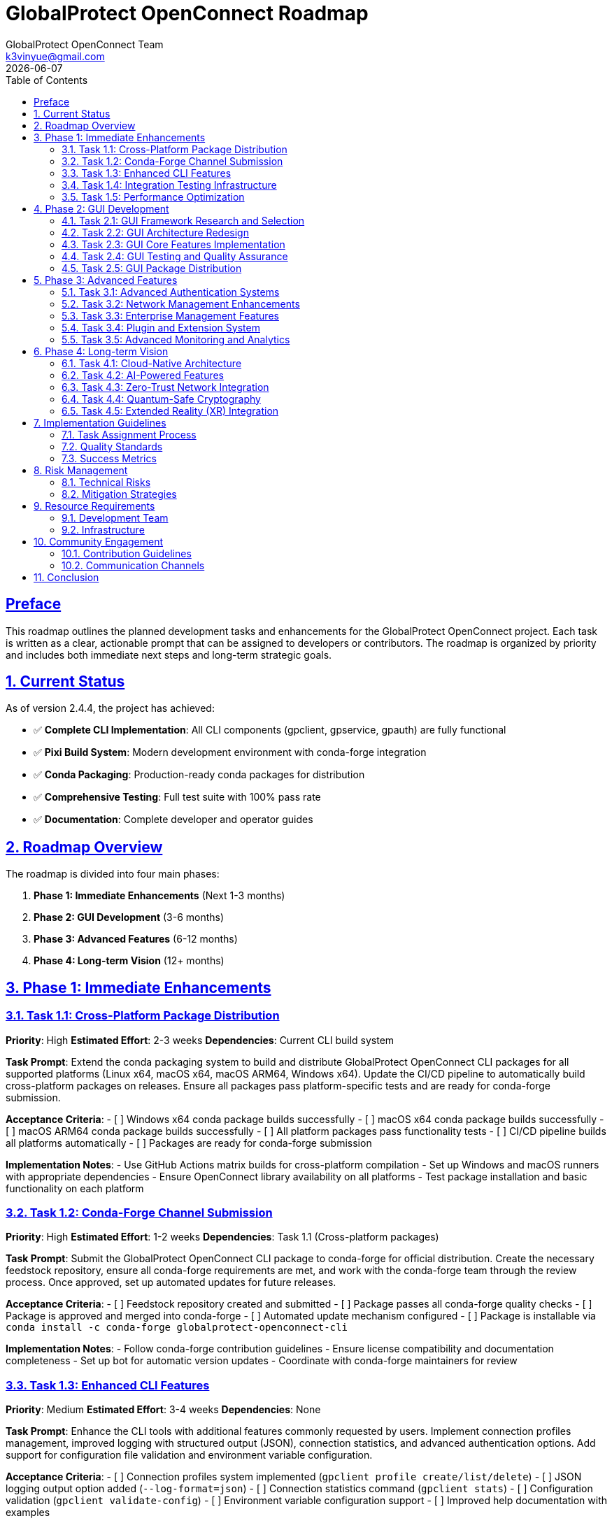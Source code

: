 = GlobalProtect OpenConnect Roadmap
:doctype: book
:toc: left
:toclevels: 3
:sectlinks:
:sectanchors:
:numbered:
:source-highlighter: highlight.js
:icons: font
:imagesdir: images
:version: 2.4.4
:author: GlobalProtect OpenConnect Team
:email: k3vinyue@gmail.com
:revdate: {localdate}

[preface]
== Preface

This roadmap outlines the planned development tasks and enhancements for the GlobalProtect OpenConnect project. Each task is written as a clear, actionable prompt that can be assigned to developers or contributors. The roadmap is organized by priority and includes both immediate next steps and long-term strategic goals.

== Current Status

As of version 2.4.4, the project has achieved:

* ✅ **Complete CLI Implementation**: All CLI components (gpclient, gpservice, gpauth) are fully functional
* ✅ **Pixi Build System**: Modern development environment with conda-forge integration
* ✅ **Conda Packaging**: Production-ready conda packages for distribution
* ✅ **Comprehensive Testing**: Full test suite with 100% pass rate
* ✅ **Documentation**: Complete developer and operator guides

== Roadmap Overview

The roadmap is divided into four main phases:

1. **Phase 1: Immediate Enhancements** (Next 1-3 months)
2. **Phase 2: GUI Development** (3-6 months)
3. **Phase 3: Advanced Features** (6-12 months)
4. **Phase 4: Long-term Vision** (12+ months)

== Phase 1: Immediate Enhancements

=== Task 1.1: Cross-Platform Package Distribution

**Priority**: High
**Estimated Effort**: 2-3 weeks
**Dependencies**: Current CLI build system

**Task Prompt**: Extend the conda packaging system to build and distribute GlobalProtect OpenConnect CLI packages for all supported platforms (Linux x64, macOS x64, macOS ARM64, Windows x64). Update the CI/CD pipeline to automatically build cross-platform packages on releases. Ensure all packages pass platform-specific tests and are ready for conda-forge submission.

**Acceptance Criteria**:
- [ ] Windows x64 conda package builds successfully
- [ ] macOS x64 conda package builds successfully
- [ ] macOS ARM64 conda package builds successfully
- [ ] All platform packages pass functionality tests
- [ ] CI/CD pipeline builds all platforms automatically
- [ ] Packages are ready for conda-forge submission

**Implementation Notes**:
- Use GitHub Actions matrix builds for cross-platform compilation
- Set up Windows and macOS runners with appropriate dependencies
- Ensure OpenConnect library availability on all platforms
- Test package installation and basic functionality on each platform

=== Task 1.2: Conda-Forge Channel Submission

**Priority**: High
**Estimated Effort**: 1-2 weeks
**Dependencies**: Task 1.1 (Cross-platform packages)

**Task Prompt**: Submit the GlobalProtect OpenConnect CLI package to conda-forge for official distribution. Create the necessary feedstock repository, ensure all conda-forge requirements are met, and work with the conda-forge team through the review process. Once approved, set up automated updates for future releases.

**Acceptance Criteria**:
- [ ] Feedstock repository created and submitted
- [ ] Package passes all conda-forge quality checks
- [ ] Package is approved and merged into conda-forge
- [ ] Automated update mechanism configured
- [ ] Package is installable via `conda install -c conda-forge globalprotect-openconnect-cli`

**Implementation Notes**:
- Follow conda-forge contribution guidelines
- Ensure license compatibility and documentation completeness
- Set up bot for automatic version updates
- Coordinate with conda-forge maintainers for review

=== Task 1.3: Enhanced CLI Features

**Priority**: Medium
**Estimated Effort**: 3-4 weeks
**Dependencies**: None

**Task Prompt**: Enhance the CLI tools with additional features commonly requested by users. Implement connection profiles management, improved logging with structured output (JSON), connection statistics, and advanced authentication options. Add support for configuration file validation and environment variable configuration.

**Acceptance Criteria**:
- [ ] Connection profiles system implemented (`gpclient profile create/list/delete`)
- [ ] JSON logging output option added (`--log-format=json`)
- [ ] Connection statistics command (`gpclient stats`)
- [ ] Configuration validation (`gpclient validate-config`)
- [ ] Environment variable configuration support
- [ ] Improved help documentation with examples

**Implementation Notes**:
- Use structured logging framework (e.g., `tracing` with JSON formatter)
- Store profiles in user config directory with proper permissions
- Implement statistics collection without impacting performance
- Add comprehensive configuration validation with helpful error messages

=== Task 1.4: Integration Testing Infrastructure

**Priority**: Medium
**Estimated Effort**: 2-3 weeks
**Dependencies**: None

**Task Prompt**: Create a comprehensive integration testing infrastructure that can test GlobalProtect CLI tools against real VPN servers in a controlled environment. Set up test VPN servers, implement automated test scenarios, and integrate with CI/CD pipeline for continuous testing.

**Acceptance Criteria**:
- [ ] Test VPN server infrastructure configured
- [ ] Automated integration test suite implemented
- [ ] Tests cover authentication, connection, and disconnection scenarios
- [ ] Performance benchmarking tests included
- [ ] Integration with CI/CD pipeline
- [ ] Test reports with detailed metrics

**Implementation Notes**:
- Use containerized test VPN servers for consistency
- Implement test scenarios for different authentication methods
- Create performance baseline measurements
- Set up test data collection and reporting

=== Task 1.5: Performance Optimization

**Priority**: Medium
**Estimated Effort**: 2-3 weeks
**Dependencies**: Task 1.4 (Integration testing)

**Task Prompt**: Optimize the performance of CLI components through profiling, benchmarking, and targeted improvements. Focus on connection time, memory usage, and CPU efficiency. Implement connection pooling, optimize network buffer sizes, and reduce startup time.

**Acceptance Criteria**:
- [ ] Connection time reduced by 20% from baseline
- [ ] Memory usage optimized and documented
- [ ] CPU usage minimized during idle periods
- [ ] Startup time under 2 seconds
- [ ] Performance benchmarks documented
- [ ] Optimization techniques documented for future reference

**Implementation Notes**:
- Use profiling tools to identify bottlenecks
- Implement lazy loading for non-critical components
- Optimize network buffer sizes based on testing
- Consider using async/await patterns for I/O operations

== Phase 2: GUI Development

=== Task 2.1: GUI Framework Research and Selection

**Priority**: High
**Estimated Effort**: 2-3 weeks
**Dependencies**: None

**Task Prompt**: Research and evaluate alternative GUI frameworks to replace the current Tauri v2 + WebKit2GTK-4.1 dependency that is blocking GUI builds in conda-forge. Evaluate options including Tauri v1, native Qt, GTK4, Electron alternatives, and emerging Rust GUI frameworks. Create a detailed comparison matrix and recommend the best path forward.

**Acceptance Criteria**:
- [ ] Comprehensive evaluation of 5+ GUI framework options
- [ ] Comparison matrix including conda-forge compatibility
- [ ] Performance and resource usage analysis
- [ ] Cross-platform compatibility assessment
- [ ] Detailed recommendation with implementation plan
- [ ] Proof-of-concept implementation for chosen framework

**Implementation Notes**:
- Consider egui, iced, slint, and other native Rust frameworks
- Evaluate Flutter desktop, Qt for Python, and other alternatives
- Test conda-forge dependency availability for each option
- Create small prototype applications to validate approach

=== Task 2.2: GUI Architecture Redesign

**Priority**: High
**Estimated Effort**: 3-4 weeks
**Dependencies**: Task 2.1 (Framework selection)

**Task Prompt**: Redesign the GUI architecture based on the selected framework from Task 2.1. Create a clean separation between the GUI frontend and CLI backend, implement a robust IPC mechanism, and design the user interface components. Ensure the new architecture supports both standalone GUI operation and CLI integration.

**Acceptance Criteria**:
- [ ] New GUI architecture documented and approved
- [ ] IPC mechanism between GUI and CLI components implemented
- [ ] Core UI components designed and prototyped
- [ ] State management system implemented
- [ ] Error handling and user feedback systems designed
- [ ] Architecture supports future feature additions

**Implementation Notes**:
- Use message-passing or shared memory for IPC
- Implement reactive state management if supported by framework
- Design for testability and maintainability
- Consider accessibility requirements from the start

=== Task 2.3: GUI Core Features Implementation

**Priority**: High
**Estimated Effort**: 4-6 weeks
**Dependencies**: Task 2.2 (GUI architecture)

**Task Prompt**: Implement the core GUI features including connection management, server profiles, authentication flows, and connection status display. Create an intuitive user interface that provides the same functionality as the CLI tools but with improved user experience. Include system tray integration and notification support.

**Acceptance Criteria**:
- [ ] Connection management UI implemented
- [ ] Server profiles management interface
- [ ] Authentication flow UI (SAML, certificate, etc.)
- [ ] Real-time connection status display
- [ ] System tray integration with context menu
- [ ] Desktop notifications for connection events
- [ ] Settings and preferences interface

**Implementation Notes**:
- Follow platform-specific UI guidelines (HIG, Material Design, etc.)
- Implement proper loading states and error handling
- Use platform-native notification systems
- Ensure UI responsiveness during long operations

=== Task 2.4: GUI Testing and Quality Assurance

**Priority**: Medium
**Estimated Effort**: 2-3 weeks
**Dependencies**: Task 2.3 (GUI implementation)

**Task Prompt**: Create comprehensive testing infrastructure for the GUI components including unit tests, integration tests, and UI automation tests. Implement accessibility testing, cross-platform testing, and performance testing specific to GUI operations.

**Acceptance Criteria**:
- [ ] Unit tests for all GUI components
- [ ] Integration tests for GUI-CLI communication
- [ ] Automated UI testing with platform-specific tools
- [ ] Accessibility compliance testing
- [ ] Cross-platform GUI testing infrastructure
- [ ] Performance testing for UI responsiveness

**Implementation Notes**:
- Use framework-specific testing tools where available
- Implement screenshot-based regression testing
- Test with screen readers and accessibility tools
- Create CI/CD pipeline for GUI testing

=== Task 2.5: GUI Package Distribution

**Priority**: Medium
**Estimated Effort**: 2-3 weeks
**Dependencies**: Task 2.4 (GUI testing)

**Task Prompt**: Create distribution packages for the GUI application including conda packages (if dependencies allow), native installers for each platform, and container images. Ensure the GUI packages integrate properly with the existing CLI packages and can be installed independently or together.

**Acceptance Criteria**:
- [ ] Cross-platform GUI conda packages (if possible)
- [ ] Native installers (MSI, DMG, DEB, RPM)
- [ ] Container images for GUI application
- [ ] Package integration testing with CLI packages
- [ ] Documentation for GUI installation and usage
- [ ] Automated package building in CI/CD

**Implementation Notes**:
- Use platform-specific packaging tools (Wix, pkgbuild, fpm)
- Consider Flatpak and Snap packages for Linux
- Ensure proper desktop integration (file associations, etc.)
- Test installation and uninstallation processes

== Phase 3: Advanced Features

=== Task 3.1: Advanced Authentication Systems

**Priority**: Medium
**Estimated Effort**: 3-4 weeks
**Dependencies**: Phase 2 completion

**Task Prompt**: Implement advanced authentication features including FIDO2/WebAuthn support, smart card authentication, biometric authentication (where available), and improved certificate management. Add support for authentication caching, session persistence, and multi-factor authentication flows.

**Acceptance Criteria**:
- [ ] FIDO2/WebAuthn authentication support
- [ ] Smart card authentication integration
- [ ] Biometric authentication (fingerprint, face recognition)
- [ ] Certificate store integration (system keychain)
- [ ] Authentication caching with secure storage
- [ ] Session persistence across reboots
- [ ] Multi-factor authentication workflow improvements

**Implementation Notes**:
- Use platform-specific authentication APIs
- Implement secure credential storage (keyring, keychain)
- Follow security best practices for credential handling
- Consider hardware security module (HSM) support

=== Task 3.2: Network Management Enhancements

**Priority**: Medium
**Estimated Effort**: 3-4 weeks
**Dependencies**: Task 1.5 (Performance optimization)

**Task Prompt**: Enhance network management capabilities with advanced routing options, split tunneling configuration, DNS management, and network interface optimization. Implement automatic failover between gateways, load balancing, and bandwidth management features.

**Acceptance Criteria**:
- [ ] Advanced split tunneling with per-application rules
- [ ] Custom DNS server configuration and management
- [ ] Automatic gateway failover and load balancing
- [ ] Bandwidth monitoring and management
- [ ] Network interface optimization and tuning
- [ ] IPv6 dual-stack support improvements
- [ ] Custom routing table management

**Implementation Notes**:
- Use platform-specific networking APIs
- Implement network change detection and adaptation
- Consider integration with NetworkManager on Linux
- Test with various network configurations

=== Task 3.3: Enterprise Management Features

**Priority**: Medium
**Estimated Effort**: 4-5 weeks
**Dependencies**: Task 1.2 (Conda-forge submission)

**Task Prompt**: Develop enterprise management features including centralized configuration management, policy enforcement, usage reporting, and audit logging. Create APIs for integration with enterprise management systems and implement group policy support for mass deployment.

**Acceptance Criteria**:
- [ ] Centralized configuration management system
- [ ] Policy enforcement engine with rule-based controls
- [ ] Usage reporting and analytics dashboard
- [ ] Audit logging with compliance reporting
- [ ] REST API for enterprise integration
- [ ] Group policy support (Windows) and equivalent for other platforms
- [ ] LDAP/Active Directory integration for user management

**Implementation Notes**:
- Design RESTful APIs with proper authentication
- Implement role-based access control
- Use standard protocols for directory integration
- Consider compliance requirements (SOX, HIPAA, etc.)

=== Task 3.4: Plugin and Extension System

**Priority**: Low
**Estimated Effort**: 3-4 weeks
**Dependencies**: Task 2.2 (GUI architecture)

**Task Prompt**: Design and implement a plugin system that allows third-party developers to extend GlobalProtect OpenConnect functionality. Create plugin APIs for authentication methods, network protocols, and UI components. Develop a plugin marketplace and distribution system.

**Acceptance Criteria**:
- [ ] Plugin architecture with stable APIs
- [ ] Plugin SDK with documentation and examples
- [ ] Plugin loading and lifecycle management
- [ ] Security model for plugin validation
- [ ] Plugin marketplace or distribution system
- [ ] Sample plugins demonstrating capabilities

**Implementation Notes**:
- Use WebAssembly (WASM) for plugin sandboxing
- Implement plugin signing and verification
- Create comprehensive plugin development documentation
- Consider plugin versioning and compatibility

=== Task 3.5: Advanced Monitoring and Analytics

**Priority**: Low
**Estimated Effort**: 2-3 weeks
**Dependencies**: Task 1.4 (Integration testing)

**Task Prompt**: Implement advanced monitoring and analytics features including real-time performance metrics, network traffic analysis, security event monitoring, and predictive analytics. Create dashboards for administrators and integrate with popular monitoring systems.

**Acceptance Criteria**:
- [ ] Real-time performance monitoring dashboard
- [ ] Network traffic analysis and visualization
- [ ] Security event detection and alerting
- [ ] Predictive analytics for connection issues
- [ ] Integration with Prometheus, Grafana, ELK stack
- [ ] Custom metrics and alerting rules
- [ ] Historical data analysis and reporting

**Implementation Notes**:
- Use time-series databases for metrics storage
- Implement efficient data collection without performance impact
- Create standard monitoring integrations
- Consider privacy implications of data collection

== Phase 4: Long-term Vision

=== Task 4.1: Cloud-Native Architecture

**Priority**: Low
**Estimated Effort**: 6-8 weeks
**Dependencies**: Phase 3 completion

**Task Prompt**: Redesign the architecture for cloud-native deployment with microservices, container orchestration, and cloud platform integration. Implement service mesh capabilities, auto-scaling, and cloud-specific optimizations for AWS, Azure, and Google Cloud.

**Acceptance Criteria**:
- [ ] Microservices architecture with service discovery
- [ ] Kubernetes deployment manifests and operators
- [ ] Service mesh integration (Istio, Linkerd)
- [ ] Auto-scaling based on load and demand
- [ ] Cloud platform integrations (IAM, secrets management)
- [ ] Observability with distributed tracing
- [ ] Infrastructure as code templates

**Implementation Notes**:
- Use gRPC for inter-service communication
- Implement circuit breakers and retry mechanisms
- Design for eventual consistency and resilience
- Consider multi-cloud deployment scenarios

=== Task 4.2: AI-Powered Features

**Priority**: Low
**Estimated Effort**: 4-6 weeks
**Dependencies**: Task 3.5 (Advanced monitoring)

**Task Prompt**: Integrate AI and machine learning capabilities for intelligent connection optimization, anomaly detection, predictive maintenance, and automated troubleshooting. Implement natural language interfaces for configuration and support.

**Acceptance Criteria**:
- [ ] Intelligent connection path optimization using ML
- [ ] Anomaly detection for security and performance issues
- [ ] Predictive maintenance with proactive alerts
- [ ] Automated troubleshooting and self-healing
- [ ] Natural language configuration interface
- [ ] Chatbot for user support and guidance
- [ ] Machine learning model deployment and updating

**Implementation Notes**:
- Use lightweight ML frameworks suitable for edge deployment
- Implement privacy-preserving ML techniques
- Create feedback loops for model improvement
- Consider on-device vs. cloud-based inference

=== Task 4.3: Zero-Trust Network Integration

**Priority**: Low
**Estimated Effort**: 5-7 weeks
**Dependencies**: Task 3.3 (Enterprise features)

**Task Prompt**: Implement zero-trust network architecture integration with identity verification, device attestation, continuous monitoring, and dynamic access controls. Integrate with zero-trust platforms and implement software-defined perimeter capabilities.

**Acceptance Criteria**:
- [ ] Device identity and attestation system
- [ ] Continuous user and device verification
- [ ] Dynamic access control based on risk assessment
- [ ] Integration with zero-trust platforms (Zscaler, etc.)
- [ ] Software-defined perimeter implementation
- [ ] Contextual access policies
- [ ] Real-time risk scoring and response

**Implementation Notes**:
- Implement device fingerprinting and attestation
- Use behavioral analytics for risk assessment
- Integrate with threat intelligence feeds
- Consider privacy implications of continuous monitoring

=== Task 4.4: Quantum-Safe Cryptography

**Priority**: Low
**Estimated Effort**: 3-4 weeks
**Dependencies**: None

**Task Prompt**: Prepare for the post-quantum cryptography era by implementing quantum-safe cryptographic algorithms and protocols. Ensure long-term security and compliance with emerging quantum-safe standards.

**Acceptance Criteria**:
- [ ] Post-quantum cryptographic algorithm support
- [ ] Hybrid classical/quantum-safe key exchange
- [ ] Quantum-safe certificate infrastructure
- [ ] Migration path from current to quantum-safe crypto
- [ ] Performance impact assessment and optimization
- [ ] Compliance with NIST post-quantum standards

**Implementation Notes**:
- Use NIST-recommended post-quantum algorithms
- Implement crypto-agility for algorithm updates
- Test performance impact on different platforms
- Plan for gradual migration strategy

=== Task 4.5: Extended Reality (XR) Integration

**Priority**: Low
**Estimated Effort**: 4-5 weeks
**Dependencies**: Task 2.3 (GUI implementation)

**Task Prompt**: Explore integration with Extended Reality (XR) platforms including VR, AR, and mixed reality for immersive network management experiences. Create 3D visualizations of network topology, virtual control interfaces, and spatial computing integrations.

**Acceptance Criteria**:
- [ ] 3D network topology visualization in VR/AR
- [ ] Spatial user interfaces for VPN management
- [ ] Integration with popular XR platforms (Meta, Apple Vision, etc.)
- [ ] Gesture and voice control interfaces
- [ ] Collaborative virtual environments for team management
- [ ] Accessibility considerations for XR interfaces

**Implementation Notes**:
- Use cross-platform XR frameworks (OpenXR)
- Design for accessibility and motion sickness considerations
- Consider enterprise XR deployment scenarios
- Implement fallback to traditional interfaces

== Implementation Guidelines

=== Task Assignment Process

1. **Task Selection**: Choose tasks based on team expertise and project priorities
2. **Requirements Review**: Thoroughly review acceptance criteria and dependencies
3. **Design Phase**: Create detailed technical design before implementation
4. **Implementation**: Follow coding standards and include comprehensive tests
5. **Review Process**: Conduct code reviews and architecture reviews
6. **Testing**: Ensure all acceptance criteria are met with automated tests
7. **Documentation**: Update all relevant documentation before task completion

=== Quality Standards

All tasks must meet the following quality standards:

* **Code Quality**: Follow established coding standards and pass all linting checks
* **Testing**: Achieve minimum 80% code coverage with meaningful tests
* **Documentation**: Include inline documentation and user-facing documentation updates
* **Performance**: Meet or exceed established performance benchmarks
* **Security**: Follow security best practices and pass security reviews
* **Accessibility**: Ensure accessibility compliance for user-facing features

=== Success Metrics

Each task should define and measure success metrics including:

* **Functional Metrics**: Feature completeness and correctness
* **Performance Metrics**: Speed, resource usage, and scalability
* **Quality Metrics**: Bug reports, test coverage, and maintainability
* **User Metrics**: User satisfaction, adoption rates, and usage patterns
* **Business Metrics**: Cost reduction, efficiency gains, and competitive advantages

== Risk Management

=== Technical Risks

* **Dependency Management**: Conda-forge package availability and compatibility
* **Cross-Platform Compatibility**: Platform-specific issues and testing challenges
* **Performance Impact**: Feature additions affecting core performance
* **Security Vulnerabilities**: New attack vectors introduced by features

=== Mitigation Strategies

* **Early Prototyping**: Validate approaches with small prototypes before full implementation
* **Comprehensive Testing**: Automated testing on all supported platforms
* **Performance Monitoring**: Continuous performance testing and optimization
* **Security Reviews**: Regular security audits and penetration testing

== Resource Requirements

=== Development Team

* **2-3 Senior Rust Developers**: Core implementation and architecture
* **1 Frontend Developer**: GUI implementation and user experience
* **1 DevOps Engineer**: CI/CD, packaging, and deployment automation
* **1 QA Engineer**: Testing automation and quality assurance
* **1 Technical Writer**: Documentation and user guides

=== Infrastructure

* **Development Environment**: Pixi-based development setup for all contributors
* **CI/CD Infrastructure**: GitHub Actions with cross-platform build capabilities
* **Testing Infrastructure**: Automated testing on multiple platforms and configurations
* **Package Distribution**: Conda-forge integration and package hosting

== Community Engagement

=== Contribution Guidelines

* **Open Source Development**: Encourage community contributions to all roadmap tasks
* **Mentorship Program**: Pair experienced developers with new contributors
* **Documentation Focus**: Prioritize clear documentation for all features
* **User Feedback**: Regular user surveys and feedback collection

=== Communication Channels

* **GitHub Discussions**: Technical discussions and feature requests
* **Discord/Slack**: Real-time communication and support
* **Monthly Meetings**: Progress updates and roadmap adjustments
* **Blog Posts**: Regular updates on development progress

== Conclusion

This roadmap provides a comprehensive plan for the continued development and enhancement of GlobalProtect OpenConnect. The tasks are designed to build upon the current success of the CLI implementation while addressing the GUI challenges and expanding into advanced enterprise and cloud-native features.

The roadmap is flexible and will be updated based on community feedback, market demands, and technological changes. Regular reviews will ensure that priorities remain aligned with user needs and project goals.

Success in executing this roadmap will establish GlobalProtect OpenConnect as the leading open-source VPN client solution, providing enterprise-grade capabilities with modern development practices and exceptional user experience.
